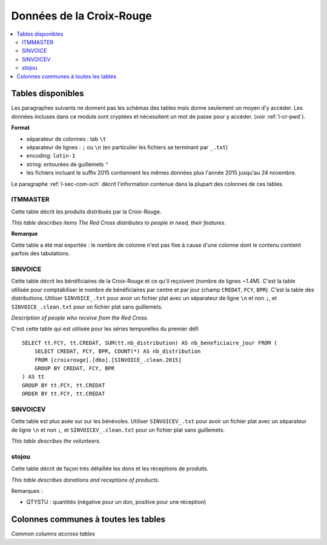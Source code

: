 

.. index:: Croix-Rouge, DataForGood

Données de la Croix-Rouge
=========================

.. contents::
    :local:


Tables disponibles
++++++++++++++++++

Les paragraphes suivants ne donnent pas les schémas des tables mais
donne seulement un moyen d'y accéder. Les données incluses dans ce module
sont cryptées et nécessitent un mot de passe pour y accéder.
(voir :ref:`l-cr-pwd`).


**Format**

* séparateur de colonnes : tab ``\t``
* séparateur de lignes : ``;`` ou ``\n`` (en particulier les fichiers se terminant par ``_.txt``)
* encoding: ``latin-1``
* string: entourées de guillemets ``"``
* les fichiers incluant le suffix 2015 contiennent les mêmes données plus l'année 2015 jusqu'au 24 novembre.

Le paragraphe :ref:`l-sec-com-sch` décrit l'information contenue 
dans la plupart des colonnes de ces tables.


ITMMASTER
^^^^^^^^^

Cette table décrit les produits distribués par la Croix-Rouge.

*This table describes items The Red Cross distributes to people in need, their features.*


.. runpython::
    :showcode:
    :rst:
    
    from ensae_projects.data.croix_rouge import get_meaning, df2rsthtml
    df = get_meaning("ITMMASTER")
    print(df2rsthtml(df.head(n=2), format='rst'))

**Remarque**

Cette table a été mal exportée : le nombre de colonne n'est pas fixe
à cause d'une colonne dont le contenu contient parfois des tabulations.


SINVOICE
^^^^^^^^

Cette table décrit les bénéficiaires de la Croix-Rouge et ce qu'il reçoivent (nombre de lignes ~1.4M).
C'est la table utilisée pour comptabiliser le nombre de bénéficiaires par centre et par jour 
(champ ``CREDAT``, ``FCY``, ``BPR``). C'est la table des distributions.
Utiliser ``SINVOICE_.txt`` pour avoir un fichier plat avec un séparateur de ligne ``\n`` et non ``;``,
et ``SINVOICE_.clean.txt`` pour un fichier plat sans guillemets.

*Description of people who receive from the Red Cross.*

.. runpython::
    :showcode:
    :rst:
    
    from ensae_projects.data.croix_rouge import get_meaning, df2rsthtml
    df = get_meaning("SINVOICE")
    print(df2rsthtml(df.head(n=2), format='rst'))
    
C'est cette table qui est utilisée pour les séries temporelles du premier défi ::

    SELECT tt.FCY, tt.CREDAT, SUM(tt.nb_distribution) AS nb_beneficiaire_jour FROM (
        SELECT CREDAT, FCY, BPR, COUNT(*) AS nb_distribution
        FROM [croixrouge].[dbo].[SINVOICE_.clean.2015]
        GROUP BY CREDAT, FCY, BPR
    ) AS tt
    GROUP BY tt.FCY, tt.CREDAT
    ORDER BY tt.FCY, tt.CREDAT


SINVOICEV
^^^^^^^^^

Cette table est plus axée sur sur les bénévoles.
Utiliser ``SINVOICEV_.txt`` pour avoir un fichier plat avec un séparateur de ligne ``\n`` et non ``;``,
et ``SINVOICEV_.clean.txt`` pour un fichier plat sans guillemets.

*This table describes the volunteers.*

.. runpython::
    :showcode:
    :rst:
    
    from ensae_projects.data.croix_rouge import get_meaning, df2rsthtml
    df = get_meaning("SINVOICE_V")
    print(df2rsthtml(df.head(n=2), format='rst'))




stojou
^^^^^^

Cette table décrit de façon très détaillée les dons et les réceptions de produits.

*This table describes donations and receptions of products.*

.. runpython::
    :showcode:
    :rst:
    
    from ensae_projects.data.croix_rouge import get_meaning, df2rsthtml
    df = get_meaning("stojou")
    print(df2rsthtml(df.head(n=2), format='rst'))


Remarques :

* QTYSTU : quantités (négative pour un don, positive pour une réception)


.. _l-sec-com-sch:

Colonnes communes à toutes les tables
+++++++++++++++++++++++++++++++++++++

*Common columns accross tables*

.. runpython::
    :showcode:
    :rst:
    

    from ensae_projects.data.croix_rouge import merge_schema, df2rsthtml
    df = merge_schema()
    print(df2rsthtml(df.head(n=2), format='rst'))



